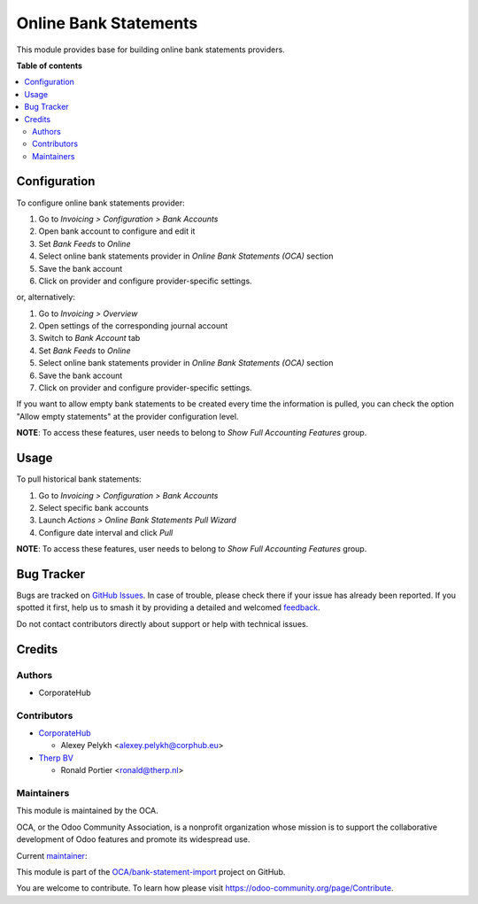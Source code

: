 ======================
Online Bank Statements
======================

.. 
   !!!!!!!!!!!!!!!!!!!!!!!!!!!!!!!!!!!!!!!!!!!!!!!!!!!!
   !! This file is generated by oca-gen-addon-readme !!
   !! changes will be overwritten.                   !!
   !!!!!!!!!!!!!!!!!!!!!!!!!!!!!!!!!!!!!!!!!!!!!!!!!!!!
   !! source digest: sha256:b86fac50f8a70996c623b3c7cc17e0bac4af5589af91188ff8cedc532a388b78
   !!!!!!!!!!!!!!!!!!!!!!!!!!!!!!!!!!!!!!!!!!!!!!!!!!!!

.. |badge1| image:: https://img.shields.io/badge/maturity-Beta-yellow.png
    :target: https://odoo-community.org/page/development-status
    :alt: Beta
.. |badge2| image:: https://img.shields.io/badge/licence-AGPL--3-blue.png
    :target: http://www.gnu.org/licenses/agpl-3.0-standalone.html
    :alt: License: AGPL-3
.. |badge3| image:: https://img.shields.io/badge/github-OCA%2Fbank--statement--import-lightgray.png?logo=github
    :target: https://github.com/OCA/bank-statement-import/tree/15.0/account_statement_import_online
    :alt: OCA/bank-statement-import
.. |badge4| image:: https://img.shields.io/badge/weblate-Translate%20me-F47D42.png
    :target: https://translation.odoo-community.org/projects/bank-statement-import-15-0/bank-statement-import-15-0-account_statement_import_online
    :alt: Translate me on Weblate
.. |badge5| image:: https://img.shields.io/badge/runboat-Try%20me-875A7B.png
    :target: https://runboat.odoo-community.org/builds?repo=OCA/bank-statement-import&target_branch=15.0
    :alt: Try me on Runboat

|badge1| |badge2| |badge3| |badge4| |badge5|

This module provides base for building online bank statements providers.

**Table of contents**

.. contents::
   :local:

Configuration
=============

To configure online bank statements provider:

#. Go to *Invoicing > Configuration > Bank Accounts*
#. Open bank account to configure and edit it
#. Set *Bank Feeds* to *Online*
#. Select online bank statements provider in *Online Bank Statements (OCA)*
   section
#. Save the bank account
#. Click on provider and configure provider-specific settings.

or, alternatively:

#. Go to *Invoicing > Overview*
#. Open settings of the corresponding journal account
#. Switch to *Bank Account* tab
#. Set *Bank Feeds* to *Online*
#. Select online bank statements provider in *Online Bank Statements (OCA)*
   section
#. Save the bank account
#. Click on provider and configure provider-specific settings.

If you want to allow empty bank statements to be created every time the
information is pulled, you can check the option "Allow empty statements"
at the provider configuration level.

**NOTE**: To access these features, user needs to belong to
*Show Full Accounting Features* group.

Usage
=====

To pull historical bank statements:

#. Go to *Invoicing > Configuration > Bank Accounts*
#. Select specific bank accounts
#. Launch *Actions > Online Bank Statements Pull Wizard*
#. Configure date interval and click *Pull*

**NOTE**: To access these features, user needs to belong to
*Show Full Accounting Features* group.

Bug Tracker
===========

Bugs are tracked on `GitHub Issues <https://github.com/OCA/bank-statement-import/issues>`_.
In case of trouble, please check there if your issue has already been reported.
If you spotted it first, help us to smash it by providing a detailed and welcomed
`feedback <https://github.com/OCA/bank-statement-import/issues/new?body=module:%20account_statement_import_online%0Aversion:%2015.0%0A%0A**Steps%20to%20reproduce**%0A-%20...%0A%0A**Current%20behavior**%0A%0A**Expected%20behavior**>`_.

Do not contact contributors directly about support or help with technical issues.

Credits
=======

Authors
~~~~~~~

* CorporateHub

Contributors
~~~~~~~~~~~~

* `CorporateHub <https://corporatehub.eu/>`__

  * Alexey Pelykh <alexey.pelykh@corphub.eu>

* `Therp BV <https://therp.nl/>`__

  * Ronald Portier <ronald@therp.nl>

Maintainers
~~~~~~~~~~~

This module is maintained by the OCA.

.. image:: https://odoo-community.org/logo.png
   :alt: Odoo Community Association
   :target: https://odoo-community.org

OCA, or the Odoo Community Association, is a nonprofit organization whose
mission is to support the collaborative development of Odoo features and
promote its widespread use.

.. |maintainer-alexey-pelykh| image:: https://github.com/alexey-pelykh.png?size=40px
    :target: https://github.com/alexey-pelykh
    :alt: alexey-pelykh

Current `maintainer <https://odoo-community.org/page/maintainer-role>`__:

|maintainer-alexey-pelykh| 

This module is part of the `OCA/bank-statement-import <https://github.com/OCA/bank-statement-import/tree/15.0/account_statement_import_online>`_ project on GitHub.

You are welcome to contribute. To learn how please visit https://odoo-community.org/page/Contribute.
